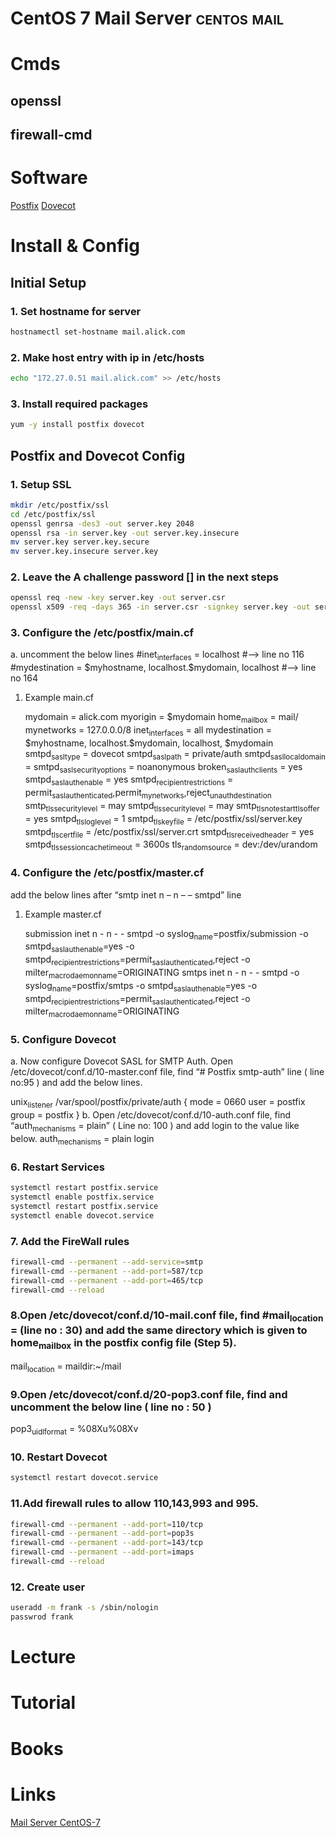 #+TAGS: postfix dovecot mail centos


* CentOS 7 Mail Server						:centos:mail:
* Cmds
** openssl
** firewall-cmd
* Software
[[file://home/crito/org/tech/mail/postfix.org][Postfix]]
[[file://home/crito/org/tech/mail/dovecot.org][Dovecot]]
* Install & Config
** Initial Setup
*** 1. Set hostname for server
#+BEGIN_SRC sh
hostnamectl set-hostname mail.alick.com
#+END_SRC

*** 2. Make host entry with ip in /etc/hosts
#+BEGIN_SRC sh
echo "172.27.0.51 mail.alick.com" >> /etc/hosts
#+END_SRC

*** 3. Install required packages
#+BEGIN_SRC sh
yum -y install postfix dovecot
#+END_SRC

** Postfix and Dovecot Config
*** 1. Setup SSL
#+BEGIN_SRC sh
mkdir /etc/postfix/ssl
cd /etc/postfix/ssl
openssl genrsa -des3 -out server.key 2048
openssl rsa -in server.key -out server.key.insecure
mv server.key server.key.secure
mv server.key.insecure server.key
#+END_SRC

*** 2. Leave the A challenge password [] in the next steps
#+BEGIN_SRC sh
openssl req -new -key server.key -out server.csr
openssl x509 -req -days 365 -in server.csr -signkey server.key -out server.crt
#+END_SRC

*** 3. Configure the /etc/postfix/main.cf
a. uncomment the below lines
#inet_interfaces = localhost #---> line no 116
#mydestination = $myhostname, localhost.$mydomain, localhost #--> line no 164
**** Example main.cf
mydomain = alick.com
myorigin = $mydomain
home_mailbox = mail/
mynetworks = 127.0.0.0/8
inet_interfaces = all
mydestination = $myhostname, localhost.$mydomain, localhost, $mydomain
smtpd_sasl_type = dovecot
smtpd_sasl_path = private/auth
smtpd_sasl_local_domain =
smtpd_sasl_security_options = noanonymous
broken_sasl_auth_clients = yes
smtpd_sasl_auth_enable = yes
smtpd_recipient_restrictions = permit_sasl_authenticated,permit_mynetworks,reject_unauth_destination
smtp_tls_security_level = may
smtpd_tls_security_level = may
smtp_tls_note_starttls_offer = yes
smtpd_tls_loglevel = 1
smtpd_tls_key_file = /etc/postfix/ssl/server.key
smtpd_tls_cert_file = /etc/postfix/ssl/server.crt
smtpd_tls_received_header = yes
smtpd_tls_session_cache_timeout = 3600s
tls_random_source = dev:/dev/urandom

*** 4. Configure the /etc/postfix/master.cf
add the below lines after “smtp inet n – n – – smtpd” line
**** Example master.cf
submission     inet  n       -       n       -       -       smtpd
  -o syslog_name=postfix/submission
  -o smtpd_sasl_auth_enable=yes
  -o smtpd_recipient_restrictions=permit_sasl_authenticated,reject
  -o milter_macro_daemon_name=ORIGINATING
smtps     inet  n       -       n       -       -       smtpd
  -o syslog_name=postfix/smtps
  -o smtpd_sasl_auth_enable=yes
  -o smtpd_recipient_restrictions=permit_sasl_authenticated,reject
  -o milter_macro_daemon_name=ORIGINATING

*** 5. Configure Dovecot
a. Now configure Dovecot SASL for SMTP Auth. Open /etc/dovecot/conf.d/10-master.conf file, find “# Postfix smtp-auth” line ( line no:95 ) and add the below lines.
# Postfix smtp-auth
unix_listener /var/spool/postfix/private/auth {
mode = 0660
user = postfix
group = postfix
}
b. Open /etc/dovecot/conf.d/10-auth.conf file, find “auth_mechanisms = plain” ( Line no: 100 ) and add login to the value like below.
auth_mechanisms = plain login

*** 6. Restart Services
#+BEGIN_SRC sh
systemctl restart postfix.service
systemctl enable postfix.service
systemctl restart postfix.service
systemctl enable dovecot.service
#+END_SRC

*** 7. Add the FireWall rules
#+BEGIN_SRC sh
firewall-cmd --permanent --add-service=smtp
firewall-cmd --permanent --add-port=587/tcp
firewall-cmd --permanent --add-port=465/tcp
firewall-cmd --reload
#+END_SRC

*** 8.Open /etc/dovecot/conf.d/10-mail.conf file, find #mail_location = (line no : 30) and add the same directory which is given to home_mailbox in the postfix config file (Step 5).
mail_location = maildir:~/mail

*** 9.Open /etc/dovecot/conf.d/20-pop3.conf file, find and uncomment the below line ( line no : 50 )
pop3_uidl_format = %08Xu%08Xv

*** 10. Restart Dovecot
#+BEGIN_SRC sh
systemctl restart dovecot.service
#+END_SRC

*** 11.Add firewall rules to allow 110,143,993 and 995.
#+BEGIN_SRC sh
firewall-cmd --permanent --add-port=110/tcp
firewall-cmd --permanent --add-port=pop3s
firewall-cmd --permanent --add-port=143/tcp
firewall-cmd --permanent --add-port=imaps
firewall-cmd --reload
#+END_SRC

*** 12. Create user 
#+BEGIN_SRC sh
useradd -m frank -s /sbin/nologin
passwrod frank
#+END_SRC

* Lecture
* Tutorial
* Books
* Links
[[http://www.krizna.com/centos/setup-mail-server-centos-7/][Mail Server CentOS-7]]
